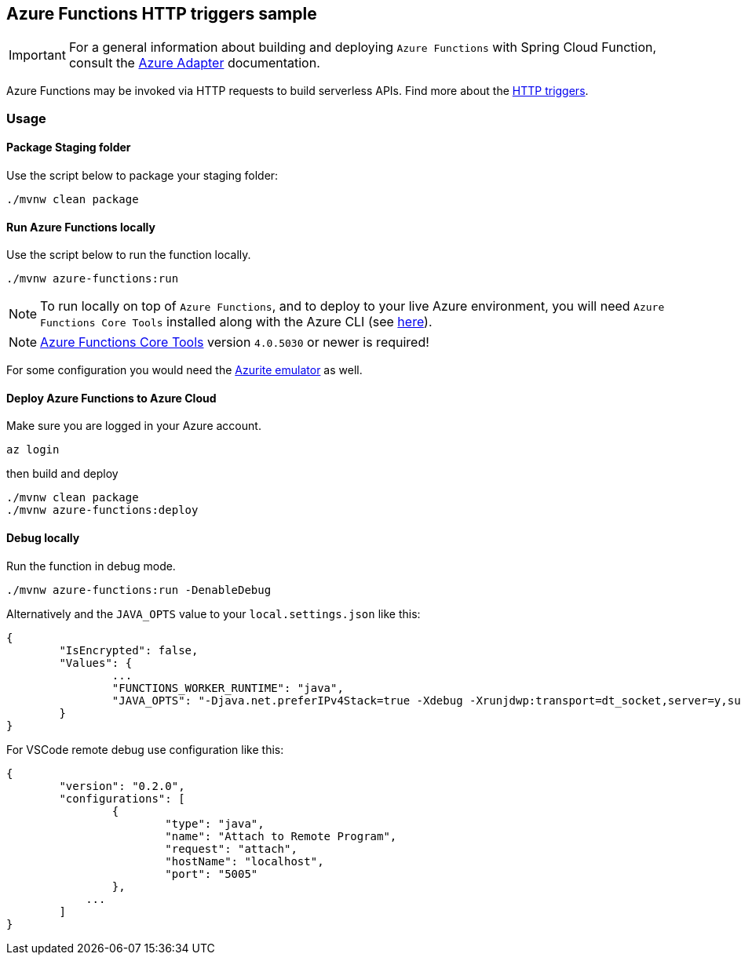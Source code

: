 == Azure Functions HTTP triggers sample

IMPORTANT: For a general information about building and deploying `Azure Functions` with Spring Cloud Function, consult the https://docs.spring.io/spring-cloud-function/docs/current/reference/html/azure.html[Azure Adapter] documentation.

Azure Functions may be invoked via HTTP requests to build serverless APIs.
Find more about the https://learn.microsoft.com/en-us/azure/azure-functions/functions-bindings-http-webhook?tabs=in-process%2Cfunctionsv2&pivots=programming-language-java[HTTP triggers].

=== Usage

==== Package Staging folder

Use the script below to package your staging folder:

[source,shell]
----
./mvnw clean package
----

==== Run Azure Functions locally

Use the script below to run the function locally.

[source,shell]
----
./mvnw azure-functions:run
----

NOTE: To run locally on top of `Azure Functions`, and to deploy to your live Azure environment, you will need `Azure Functions Core Tools` installed along with the Azure CLI (see https://docs.microsoft.com/en-us/azure/azure-functions/create-first-function-cli-java?tabs=bash%2Cazure-cli%2Cbrowser#configure-your-local-environment[here]).

NOTE: https://github.com/Azure/azure-functions-core-tools[Azure Functions Core Tools] version `4.0.5030` or newer is required!

For some configuration you would need the https://learn.microsoft.com/en-us/azure/storage/common/storage-use-emulator[Azurite emulator] as well.


==== Deploy Azure Functions to Azure Cloud

Make sure you are logged in your Azure account.

[source,shell]
----
az login
----

then build and deploy

[source,shell]
----
./mvnw clean package
./mvnw azure-functions:deploy
----


==== Debug locally

Run the function in debug mode.

[source,shell]
----
./mvnw azure-functions:run -DenableDebug
----

Alternatively and the `JAVA_OPTS` value to your `local.settings.json` like this:

[source,json]
----
{
	"IsEncrypted": false,
	"Values": {
		...
		"FUNCTIONS_WORKER_RUNTIME": "java",
		"JAVA_OPTS": "-Djava.net.preferIPv4Stack=true -Xdebug -Xrunjdwp:transport=dt_socket,server=y,suspend=y,address=127.0.0.1:5005"
	}
}
----


For VSCode remote debug use configuration like this:

[source,json]
----
{
	"version": "0.2.0",
	"configurations": [
		{
			"type": "java",
			"name": "Attach to Remote Program",
			"request": "attach",
			"hostName": "localhost",
			"port": "5005"
		},
	    ...
	]
}
----